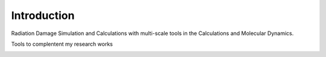 Introduction
=============
Radiation Damage Simulation and Calculations with multi-scale tools
in the Calculations and Molecular Dynamics.

.. image:: ../images/multi.jpg


Tools to complentent my research works


.. image:: ../images/tools.png